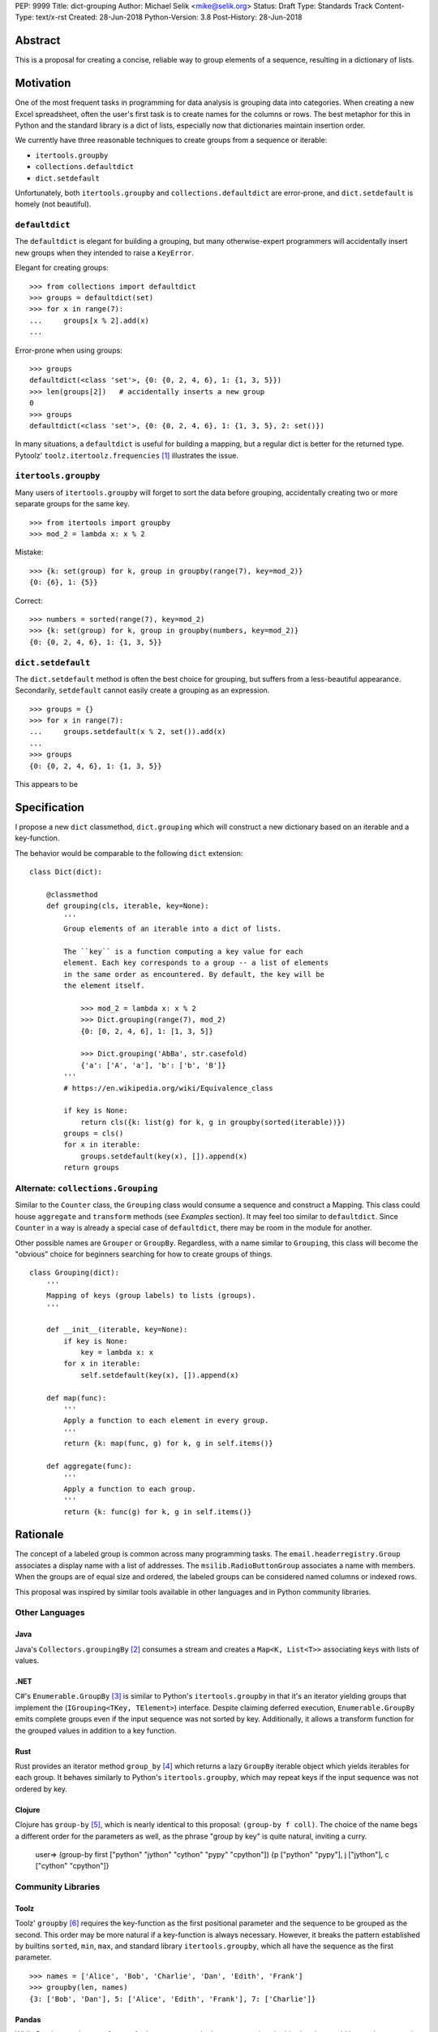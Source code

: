 PEP: 9999
Title: dict-grouping
Author: Michael Selik <mike@selik.org>
Status: Draft
Type: Standards Track
Content-Type: text/x-rst
Created: 28-Jun-2018
Python-Version: 3.8
Post-History: 28-Jun-2018



Abstract
========

This is a proposal for creating a concise, reliable way to group
elements of a sequence, resulting in a dictionary of lists.



Motivation
==========

One of the most frequent tasks in programming for data analysis is
grouping data into categories. When creating a new Excel spreadsheet,
often the user's first task is to create names for the columns or rows.
The best metaphor for this in Python and the standard library is a dict
of lists, especially now that dictionaries maintain insertion order.

We currently have three reasonable techniques to create groups from a
sequence or iterable:

- ``itertools.groupby``
- ``collections.defaultdict``
- ``dict.setdefault``

Unfortunately, both ``itertools.groupby`` and
``collections.defaultdict`` are error-prone, and ``dict.setdefault`` is
homely (not beautiful).


``defaultdict``
---------------

The ``defaultdict`` is elegant for building a grouping, but many
otherwise-expert programmers will accidentally insert new groups when
they intended to raise a ``KeyError``.

Elegant for creating groups::

   >>> from collections import defaultdict
   >>> groups = defaultdict(set)
   >>> for x in range(7):
   ...     groups[x % 2].add(x)
   ...

Error-prone when using groups::

   >>> groups
   defaultdict(<class 'set'>, {0: {0, 2, 4, 6}, 1: {1, 3, 5}})
   >>> len(groups[2])   # accidentally inserts a new group
   0
   >>> groups
   defaultdict(<class 'set'>, {0: {0, 2, 4, 6}, 1: {1, 3, 5}, 2: set()})

In many situations, a ``defaultdict`` is useful for building a mapping,
but a regular dict is better for the returned type. Pytoolz'
``toolz.itertoolz.frequencies`` [#]_ illustrates the issue.



``itertools.groupby``
---------------------

Many users of ``itertools.groupby`` will forget to sort
the data before grouping, accidentally creating two or more separate
groups for the same key.

::

   >>> from itertools import groupby
   >>> mod_2 = lambda x: x % 2

Mistake::

   >>> {k: set(group) for k, group in groupby(range(7), key=mod_2)}
   {0: {6}, 1: {5}}

Correct::
   
   >>> numbers = sorted(range(7), key=mod_2)
   >>> {k: set(group) for k, group in groupby(numbers, key=mod_2)}
   {0: {0, 2, 4, 6}, 1: {1, 3, 5}}


``dict.setdefault``
-------------------

The ``dict.setdefault`` method is often the best choice for grouping,
but suffers from a less-beautiful appearance. Secondarily,
``setdefault`` cannot easily create a grouping as an expression.

::

   >>> groups = {}
   >>> for x in range(7):
   ...     groups.setdefault(x % 2, set()).add(x)
   ...
   >>> groups
   {0: {0, 2, 4, 6}, 1: {1, 3, 5}}


This appears to be 



Specification
=============

I propose a new ``dict`` classmethod, ``dict.grouping`` which will
construct a new dictionary based on an iterable and a key-function.

The behavior would be comparable to the following ``dict`` extension:

::

    class Dict(dict):

        @classmethod
        def grouping(cls, iterable, key=None):
            '''
            Group elements of an iterable into a dict of lists.

            The ``key`` is a function computing a key value for each
            element. Each key corresponds to a group -- a list of elements
            in the same order as encountered. By default, the key will be
            the element itself.

                >>> mod_2 = lambda x: x % 2
                >>> Dict.grouping(range(7), mod_2)
                {0: [0, 2, 4, 6], 1: [1, 3, 5]}

                >>> Dict.grouping('AbBa', str.casefold)
                {'a': ['A', 'a'], 'b': ['b', 'B']}
            '''
            # https://en.wikipedia.org/wiki/Equivalence_class
            
            if key is None:
                return cls({k: list(g) for k, g in groupby(sorted(iterable))})
            groups = cls()
            for x in iterable:
                groups.setdefault(key(x), []).append(x)
            return groups


Alternate: ``collections.Grouping``
-----------------------------------

Similar to the ``Counter`` class, the ``Grouping`` class would consume a
sequence and construct a Mapping. This class could house ``aggregate``
and ``transform`` methods (see *Examples* section). It may feel too
similar to ``defaultdict``. Since ``Counter`` in a way is already a
special case of ``defaultdict``, there may be room in the module for
another.

Other possible names are ``Grouper`` or ``GroupBy``. Regardless, with a
name similar to ``Grouping``, this class will become the "obvious"
choice for beginners searching for how to create groups of things.

::

    class Grouping(dict):
        '''
        Mapping of keys (group labels) to lists (groups).
        '''

        def __init__(iterable, key=None):
            if key is None:
                key = lambda x: x
            for x in iterable:
                self.setdefault(key(x), []).append(x)

        def map(func):
            '''
            Apply a function to each element in every group.
            '''
            return {k: map(func, g) for k, g in self.items()}

        def aggregate(func):
            '''
            Apply a function to each group.
            '''
            return {k: func(g) for k, g in self.items()}



Rationale
=========

The concept of a labeled group is common across many programming tasks.
The ``email.headerregistry.Group`` associates a display name with a list
of addresses. The ``msilib.RadioButtonGroup`` associates a name with
members. When the groups are of equal size and ordered, the labeled
groups can be considered named columns or indexed rows.

This proposal was inspired by similar tools available in other languages
and in Python community libraries.


Other Languages
---------------

Java
~~~~

Java's ``Collectors.groupingBy`` [#]_ consumes a stream and creates a
``Map<K, List<T>>`` associating keys with lists of values.


.NET
~~~~

C#'s ``Enumerable.GroupBy`` [#]_ is similar to Python's ``itertools.groupby``
in that it's an iterator yielding groups that implement the
(``IGrouping<TKey, TElement>``) interface. Despite claiming deferred
execution, ``Enumerable.GroupBy`` emits complete groups even if the
input sequence was not sorted by key. Additionally, it allows a
transform function for the grouped values in addition to a key function.


Rust
~~~~

Rust provides an iterator method ``group_by`` [#]_ which returns a lazy
``GroupBy`` iterable object which yields iterables for each group. It
behaves similarly to Python's ``itertools.groupby``, which may repeat
keys if the input sequence was not ordered by key.


Clojure
~~~~~~~

Clojure has ``group-by`` [#]_, which is nearly identical to this proposal:
``(group-by f coll)``. The choice of the name begs a different order for
the parameters as well, as the phrase "group by key" is quite natural,
inviting a curry.

   user=> (group-by first ["python" "jython" "cython" "pypy" "cpython"])
   {\p ["python" "pypy"], \j ["jython"], \c ["cython" "cpython"]}


Community Libraries
-------------------

Toolz
~~~~~

Toolz' ``groupby`` [#]_ requires the key-function as the first positional
parameter and the sequence to be grouped as the second. This order may
be more natural if a key-function is always necessary. However, it
breaks the pattern established by builtins ``sorted``, ``min``, ``max``,
and standard library ``itertools.groupby``, which all have the sequence
as the first parameter.

::

   >>> names = ['Alice', 'Bob', 'Charlie', 'Dan', 'Edith', 'Frank']
   >>> groupby(len, names)  
   {3: ['Bob', 'Dan'], 5: ['Alice', 'Edith', 'Frank'], 7: ['Charlie']}


Pandas
~~~~~~

While Pandas may be most famous for its ``DataFrame``, the better
comparison in this situation would be ``Series.groupby`` [#]_.

::

    In [1]: import pandas as pd

    In [2]: def mod(x):
    ...:     def modulo(n):
    ...:         return n % x
    ...:     return modulo
    ...:

    In [3]: pd.Series(range(10)).groupby(mod(2)).groups
    Out[3]:
    {0: Int64Index([0, 2, 4, 6, 8], dtype='int64'),
    1: Int64Index([1, 3, 5, 7, 9], dtype='int64')}

As with Clojure, it fits naturally with the phrase, "group by key."
Using ``Series.groupby`` as an unbound method does not read nearly as
well.

::

    In [12]: pd.Series.groupby(numbers, mod(2)).groups
    Out[12]:
    {0: Int64Index([0, 2, 4, 6, 8], dtype='int64'),
    1: Int64Index([1, 3, 5, 7, 9], dtype='int64')}

The ``DataFrame.groupby`` handles an interesting sub-category of usage,
when each element of the input sequence is itself a sequence with one or
many key-elements and one or many value-elements. In some cases, the
key-elements should be dropped from these sequences when grouping.

::

    >>> sequence = [[1, 11, 12], [1, 13, 14], [2, 21, 22], [2, 23, 24]]
    >>> dict.grouping(sequence, key=lambda row: row.pop(0))
    {1: [[11, 12], [13, 14]], 2: [[21, 22], [23, 24]]}



Examples
========

::

    >>> mod_2 = lambda x: x % 2
    >>> dict.grouping(range(7), mod_2)
    {0: [0, 2, 4, 6], 1: [1, 3, 5]}


    >>> dict.grouping('ababa')
    {'a': ['a', 'a', 'a'], 'b': ['b', 'b']}


    >>> dict.grouping('aBAb', str.casefold)
    {'a': ['a', 'A'], 'b': ['B', 'b']}


    >>> dict.grouping('aBAbaB', str.casefold)
    {'a': ['a', 'A', 'a'], 'b': ['B', 'b', 'B']}


Group and Aggregate
-------------------

While ``dict.grouping`` creates a dict of lists, preserving the order
that group members were encountered, it is often useful to create
"equivalence classes" which are better modeled as a dictionary of sets.

::

    >>> groups = dict.grouping('aBAbaB', str.casefold)
    >>> {k: sorted(set(g)) for k, g in groups.items()}
    {'a': ['A', 'a'], 'b': ['B', 'b']}


If each group should be a multiset, where repetitions matter but order
does not, then a dictionary of Counters is appropriate.

::

    >>> from collections import Counter
    >>> groups = dict.grouping('aBAbaB', str.casefold)
    >>> {k: Counter(g) for k, g in groups.items()}
    {'a': Counter({'a': 2, 'A': 1}), 'b': Counter({'B': 2, 'b': 1})}


Grouping and performing an aggregation or reduction on the resulting
groups is a very common task.

::

    def aggregate(iterable, reducer, key=None):
        '''
        Apply a ``reducer`` function to each group in an iterable.

            >>> mod_2 = lambda x: x % 2
            >>> aggregate([1, 2, 3, 4], sum, key=mod_2)
            {1: 4, 0: 6}

        This is convenient for creating dict of sets or a dict of Counters.

            >>> g = aggregate('AaaBBb', set, key=str.casefold)
            >>> {k: sorted(v) for k, v in g.items()}
            {'a': ['A', 'a'], 'b': ['B', 'b']}

            >>> aggregate('AaaBBb', Counter, key=str.casefold)
            {'a': Counter({'a': 2, 'A': 1}), 'b': Counter({'B': 2, 'b': 1})}

        '''
        g = Dict.grouping(iterable, key)
        return {k: reducer(v) for k, v in g.items()}


Group and Transform
-------------------

Another very common task is grouping and transforming each group. This
might be to perform a transformation which includes a grouped-
aggregation, like a z-score, or simply to discard unnecessary
information.

::

    def z_score(numbers):
        '''
        Subtract mean and divide by standard deviation.
        '''
        # https://en.wikipedia.org/wiki/Standard_score
        mu = statistics.mean(numbers)
        sigma = statistics.stdev(numbers)
        return [(x - mu) / sigma for x in numbers]



    def transform(iterable, func, key=None):
        '''
        Demultiplex an iterable and transform each element.

            >>> transform('abAB', str.swapcase, key=str.casefold)
            {'a': ['A', 'a'], 'b': ['B', 'b']}

        '''
        g = Dict.grouping(iterable, key)
        return {k: [func(x) for x in v] for k, v in g.items()}


Markov Chain
------------

A stateful key-function can provide some very succinct code to create
interesting data structures.

::

    def markov_chain(iterable):
        '''
        Build a Markov chain model of one or many iterables as if they were
        the output of a Markov process.

            >>> markov_chain([1, 1, 2, 1])
                    {None: [1], 1: [1, 2], 2: [1]}

        The model is represented as a dict of lists. For each key in the
            dictionary, the corresponding list holds its possible transitions in
            proportion to the observed probability from the iterable.

        The ``None`` key shows the initial state. Terminating states are
            those which are present in the dict values, but never in the keys.
            The model can be trained on multiple observations by merging chains
            together.

            >>> a = [1, 1, 2, 1, 0]
                    >>> b = [2, 1, 0]
                    >>> sequences = [a, b]
                    >>> chains = map(markov_chain, sequences)
                    >>> merge(*chains)
                    {None: [1, 2], 1: [1, 2, 0, 0], 2: [1, 1]}

        '''
            t0 = None
            def previous(t1):
                nonlocal t0
                x, t0 = t0, t1
                return x
            return Dict.grouping(iterable, previous)


    def markov_walk(chain, start=None):
        '''
        Markov chain Monte Carlo simulation.

            >>> chain = markov_chain([1, 1, 2, 2, 1, 2, 1, 0])
                    >>> chain
                    {None: [1], 1: [1, 2, 2, 0], 2: [2, 1, 1]}
                    >>> random.seed(42)
                    >>> list(markov_walk(chain))
                    [None, 1, 1, 2, 2, 2, 2, 1, 1, 1, 0]
                '''
                x = start
                while True:
                    yield x
                    try:
                        x = random.choice(chain[x])
                    except KeyError:
                        break


K-Means Clustering
------------------

Grouping is used in many analysis tasks, such as clustering.

::

    def distance(a, b):
        '''
        Euclidean distance between two n-tuples.

            >>> a = 3, 4
                    >>> b = 0, 0
                    >>> distance(a, b)
                    5.0

        '''
            return math.sqrt(sum([(x - y) ** 2 for x, y in zip(a, b)]))


    def nearest(target, rows):
        '''
        Nearest row to the target.

            >>> target = 0, 0
                    >>> rows = [(5, 5), (-4, -4), (1, 1)]
                    >>> nearest(target, rows)
                    (1, 1)
                '''
                return min(rows, key=lambda row: distance(target, row))


    def k_means(k, iterable, iterations=5):
        '''
        K-Means clustering.

            >>> random.seed(42)
                    >>> rows = [(random.random(), random.random()) for i in range(100)]
                    >>> clusters = k_means(3, rows)
                    >>> for i, (centroid, cluster) in enumerate(clusters.items()):
                    ...     print(f'Cluster {i}: size={len(cluster)}, centroid={centroid}')
                    ...
                    Cluster 0: size=46, centroid=(0.3402505165179919, 0.15547949981178155)
                    Cluster 1: size=30, centroid=(0.9895233506365952, 0.6399997598540929)
                    Cluster 2: size=24, centroid=(0.2498064478821005, 0.9232655992760128)

        '''
            rows = list(iterable)
            centroids = random.sample(rows, k)
            for i in range(iterations):
                clusters = Dict.grouping(rows, key=lambda row: nearest(row, centroids))
                centroids = {k: [sum(column) for column in zip(*g)] for k, g in clusters.items()}
            return clusters



How to Teach This
=================



References
==========

.. [#] https://github.com/pytoolz/toolz/blob/master/toolz/itertoolz.py#L527
.. [#] https://docs.oracle.com/javase/8/docs/api/java/util/stream/Collectors.html
.. [#] https://msdn.microsoft.com/en-us/library/bb534304(v=vs.110).aspx
.. [#] https://docs.rs/itertools/*/itertools/trait.Itertools.html#method.group_by
.. [#] https://clojuredocs.org/clojure.core/group-by
.. [#] http://toolz.readthedocs.io/en/latest/api.html#toolz.itertoolz.groupby
.. [#] http://pandas.pydata.org/pandas-docs/stable/generated/pandas.Series.groupby.html#pandas.Series.groupby


Copyright
=========

This document has been placed in the public domain.
